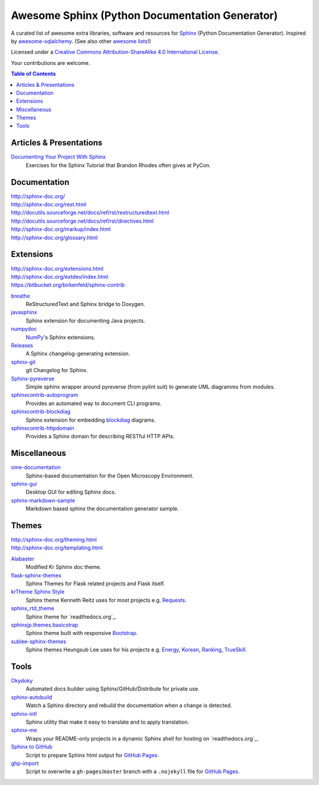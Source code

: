 Awesome Sphinx (Python Documentation Generator)
===============================================

A curated list of awesome extra libraries, software and resources for
Sphinx_ (Python Documentation Generator). Inspired by
awesome-sqlalchemy_.  (See also other `awesome lists`__!)

Licensed under a `Creative Commons Attribution-ShareAlike 4.0 International
License`__.

Your contributions are welcome.

.. _Sphinx: http://sphinx-doc.org/
.. _awesome-sqlalchemy: https://github.com/dahlia/awesome-sqlalchemy
__ https://github.com/sindresorhus/awesome
__ http://creativecommons.org/licenses/by-sa/4.0/

.. contents:: Table of Contents
   :backlinks: none
   :depth: 3


Articles & Presentations
------------------------

`Documenting Your Project With Sphinx`_
   Exercises for the Sphinx Tutorial that Brandon Rhodes often gives at PyCon.

.. _Documenting Your Project With Sphinx: https://github.com/brandon-rhodes/sphinx-tutorial


Documentation
--------------
| http://sphinx-doc.org/
| http://sphinx-doc.org/rest.html
| http://docutils.sourceforge.net/docs/ref/rst/restructuredtext.html
| http://docutils.sourceforge.net/docs/ref/rst/directives.html
| http://sphinx-doc.org/markup/index.html
| http://sphinx-doc.org/glossary.html


Extensions
----------
| http://sphinx-doc.org/extensions.html
| http://sphinx-doc.org/extdev/index.html
| https://bitbucket.org/birkenfeld/sphinx-contrib

breathe_
   ReStructuredText and Sphinx bridge to Doxygen.

javasphinx_
   Sphinx extension for documenting Java projects.

numpydoc_
   `NumPy`_'s Sphinx extensions.

Releases_
   A Sphinx changelog-generating extension.

sphinx-git_
   git Changelog for Sphinx.

Sphinx-pyreverse_
   Simple sphinx wrapper around pyreverse (from pylint suit) to generate
   UML diagramms from modules.

sphinxcontrib-autoprogram_
   Provides an automated way to document CLI programs.

sphinxcontrib-blockdiag_
   Sphinx extension for embedding blockdiag_ diagrams.

sphinxcontrib-httpdomain_
   Provides a Sphinx domain for describing RESTful HTTP APIs.

.. _blockdiag: http://blockdiag.com/en/blockdiag/index.html
.. _breathe: https://github.com/michaeljones/breathe
.. _javasphinx: https://github.com/bronto/javasphinx
.. _NumPy: http://www.numpy.org/
.. _numpydoc: https://github.com/numpy/numpydoc
.. _Releases: https://github.com/bitprophet/releases
.. _sphinx-git: https://github.com/OddBloke/sphinx-git
.. _Sphinx-pyreverse: https://github.com/alendit/sphinx-pyreverse
.. _sphinxcontrib-autoprogram: https://pythonhosted.org/sphinxcontrib-autoprogram/
.. _sphinxcontrib-blockdiag: http://blockdiag.com/en/blockdiag/sphinxcontrib.html
.. _sphinxcontrib-httpdomain: https://pythonhosted.org/sphinxcontrib-httpdomain/


Miscellaneous
-------------

ome-documentation_
   Sphinx-based documentation for the Open Microscopy Environment.

sphinx-gui_
   Desktop GUI for editing Sphinx docs.

sphinx-markdown-sample_
   Markdown based sphinx the documentation generator sample.

.. _ome-documentation: https://github.com/openmicroscopy/ome-documentation
.. _sphinx-gui: https://github.com/audreyr/sphinx-gui
.. _sphinx-markdown-sample: https://github.com/mctenshi/sphinx-markdown-sample


Themes
------
| http://sphinx-doc.org/theming.html
| http://sphinx-doc.org/templating.html

Alabaster_
   Modified Kr Sphinx doc theme.

flask-sphinx-themes_
   Sphinx Themes for Flask related projects and Flask itself.

`krTheme Sphinx Style`_
   Sphinx theme Kenneth Reitz uses for most projects e.g. Requests_.

sphinx_rtd_theme_
   Sphinx theme for `readthedocs.org`_.

sphinxjp.themes.basicstrap_
   Sphinx theme built with responsive `Bootstrap`_.

sublee-sphinx-themes_
   Sphinx themes Heungsub Lee uses for his projects e.g. Energy_, Korean_,
   Ranking_, TrueSkill_.

.. _Alabaster: https://github.com/bitprophet/alabaster
.. _bootstrap: https://github.com/twbs/bootstrap
.. _Energy: http://pythonhosted.org/energy/
.. _flask-sphinx-themes: https://github.com/mitsuhiko/flask-sphinx-themes
.. _Korean: https://pythonhosted.org/korean/
.. _krTheme Sphinx Style: https://github.com/kennethreitz/kr-sphinx-themes
.. _Ranking: http://pythonhosted.org/ranking/
.. _readthedocs.org: https://readthedocs.org
.. _Requests: http://docs.python-requests.org/
.. _sphinx_rtd_theme: https://github.com/snide/sphinx_rtd_theme
.. _sphinxjp.themes.basicstrap: https://github.com/tell-k/sphinxjp.themes.basicstrap
.. _sublee-sphinx-themes: https://github.com/sublee/sublee-sphinx-themes
.. _TrueSkill: http://trueskill.org/


Tools
-----

Okydoky_
   Automated docs builder using Sphinx/GitHub/Distribute for private use.

sphinx-autobuild_
   Watch a Sphinx directory and rebuild the documentation when a change is
   detected.

sphinx-intl_
   Sphinx utility that make it easy to translate and to apply translation.

sphinx-me_
   Wraps your README-only projects in a dynamic Sphinx shell for hosting on
   `readthedocs.org`_.

`Sphinx to GitHub`_
   Script to prepare Sphinx html output for `GitHub Pages`_.

`ghp-import`_
   Script to overwrite a ``gh-pages``/``master`` branch with a ``.nojekyll`` file for `GitHub Pages`_.

.. _ghp-import: https://pypi.python.org/pypi/ghp-import
.. _GitHub Pages: https://pages.github.com/
.. _Okydoky: https://pypi.python.org/pypi/Okydoky
.. _readthedocs.org: https://readthedocs.org/
.. _sphinx-autobuild: https://github.com/GaretJax/sphinx-autobuild
.. _sphinx-intl: https://pypi.python.org/pypi/sphinx-intl
.. _sphinx-me: https://github.com/stephenmcd/sphinx-me
.. _Sphinx to GitHub: https://github.com/michaeljones/sphinx-to-github
